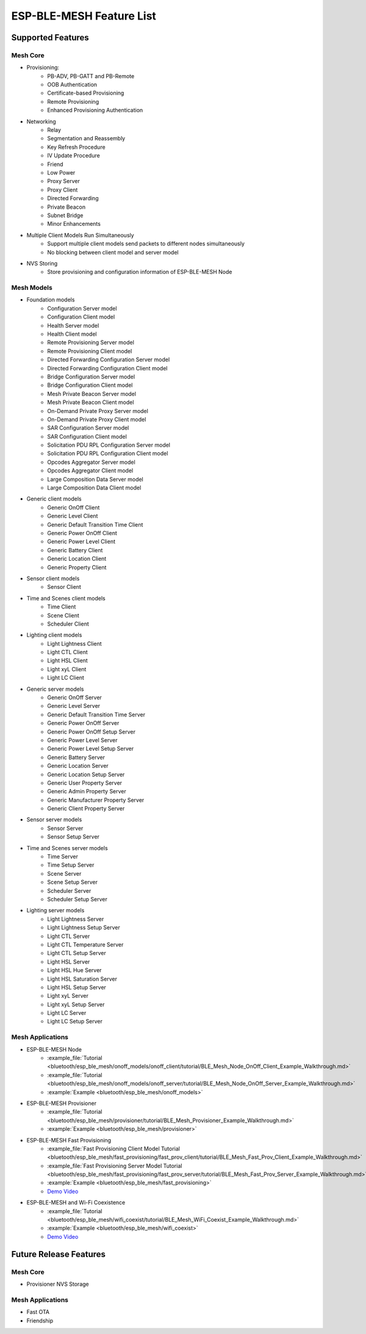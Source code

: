 ESP-BLE-MESH Feature List
=========================

Supported Features
------------------

Mesh Core
"""""""""

* Provisioning:
    * PB-ADV, PB-GATT and PB-Remote
    * OOB Authentication
    * Certificate-based Provisioning
    * Remote Provisioning
    * Enhanced Provisioning Authentication

* Networking
    * Relay
    * Segmentation and Reassembly
    * Key Refresh Procedure
    * IV Update Procedure
    * Friend
    * Low Power
    * Proxy Server
    * Proxy Client
    * Directed Forwarding
    * Private Beacon
    * Subnet Bridge
    * Minor Enhancements

* Multiple Client Models Run Simultaneously
    * Support multiple client models send packets to different nodes simultaneously
    * No blocking between client model and server model

* NVS Storing
    * Store provisioning and configuration information of ESP-BLE-MESH Node

Mesh Models
"""""""""""

* Foundation models
    * Configuration Server model
    * Configuration Client model
    * Health Server model
    * Health Client model
    * Remote Provisioning Server model
    * Remote Provisioning Client model
    * Directed Forwarding Configuration Server model
    * Directed Forwarding Configuration Client model
    * Bridge Configuration Server model
    * Bridge Configuration Client model
    * Mesh Private Beacon Server model
    * Mesh Private Beacon Client model
    * On-Demand Private Proxy Server model
    * On-Demand Private Proxy Client model
    * SAR Configuration Server model
    * SAR Configuration Client model
    * Solicitation PDU RPL Configuration Server model
    * Solicitation PDU RPL Configuration Client model
    * Opcodes Aggregator Server model
    * Opcodes Aggregator Client model
    * Large Composition Data Server model
    * Large Composition Data Client model

* Generic client models
    * Generic OnOff Client
    * Generic Level Client
    * Generic Default Transition Time Client
    * Generic Power OnOff Client
    * Generic Power Level Client
    * Generic Battery Client
    * Generic Location Client
    * Generic Property Client

* Sensor client models
    * Sensor Client

* Time and Scenes client models
    * Time Client
    * Scene Client
    * Scheduler Client

* Lighting client models
    * Light Lightness Client
    * Light CTL Client
    * Light HSL Client
    * Light xyL Client
    * Light LC Client

* Generic server models
    * Generic OnOff Server
    * Generic Level Server
    * Generic Default Transition Time Server
    * Generic Power OnOff Server
    * Generic Power OnOff Setup Server
    * Generic Power Level Server
    * Generic Power Level Setup Server
    * Generic Battery Server
    * Generic Location Server
    * Generic Location Setup Server
    * Generic User Property Server
    * Generic Admin Property Server
    * Generic Manufacturer Property Server
    * Generic Client Property Server

* Sensor server models
    * Sensor Server
    * Sensor Setup Server

* Time and Scenes server models
    * Time Server
    * Time Setup Server
    * Scene Server
    * Scene Setup Server
    * Scheduler Server
    * Scheduler Setup Server

* Lighting server models
    * Light Lightness Server
    * Light Lightness Setup Server
    * Light CTL Server
    * Light CTL Temperature Server
    * Light CTL Setup Server
    * Light HSL Server
    * Light HSL Hue Server
    * Light HSL Saturation Server
    * Light HSL Setup Server
    * Light xyL Server
    * Light xyL Setup Server
    * Light LC Server
    * Light LC Setup Server

Mesh Applications
"""""""""""""""""

* ESP-BLE-MESH Node
    * :example_file:`Tutorial <bluetooth/esp_ble_mesh/onoff_models/onoff_client/tutorial/BLE_Mesh_Node_OnOff_Client_Example_Walkthrough.md>`
    * :example_file:`Tutorial <bluetooth/esp_ble_mesh/onoff_models/onoff_server/tutorial/BLE_Mesh_Node_OnOff_Server_Example_Walkthrough.md>`
    * :example:`Example <bluetooth/esp_ble_mesh/onoff_models>`
* ESP-BLE-MESH Provisioner
    * :example_file:`Tutorial <bluetooth/esp_ble_mesh/provisioner/tutorial/BLE_Mesh_Provisioner_Example_Walkthrough.md>`
    * :example:`Example <bluetooth/esp_ble_mesh/provisioner>`
* ESP-BLE-MESH Fast Provisioning
    * :example_file:`Fast Provisioning Client Model Tutorial <bluetooth/esp_ble_mesh/fast_provisioning/fast_prov_client/tutorial/BLE_Mesh_Fast_Prov_Client_Example_Walkthrough.md>`
    * :example_file:`Fast Provisioning Server Model Tutorial <bluetooth/esp_ble_mesh/fast_provisioning/fast_prov_server/tutorial/BLE_Mesh_Fast_Prov_Server_Example_Walkthrough.md>`
    * :example:`Example <bluetooth/esp_ble_mesh/fast_provisioning>`
    * `Demo Video <https://dl.espressif.com/BLE/public/ESP32_BLE_Mesh_Fast_Provision.mp4>`__
* ESP-BLE-MESH and Wi-Fi Coexistence
    * :example_file:`Tutorial <bluetooth/esp_ble_mesh/wifi_coexist/tutorial/BLE_Mesh_WiFi_Coexist_Example_Walkthrough.md>`
    * :example:`Example <bluetooth/esp_ble_mesh/wifi_coexist>`
    * `Demo Video <https://dl.espressif.com/BLE/public/ESP_BLE_MESH_WIFI_Coexistence.mp4>`__


Future Release Features
-----------------------

Mesh Core
"""""""""

* Provisioner NVS Storage

Mesh Applications
"""""""""""""""""

* Fast OTA
* Friendship
